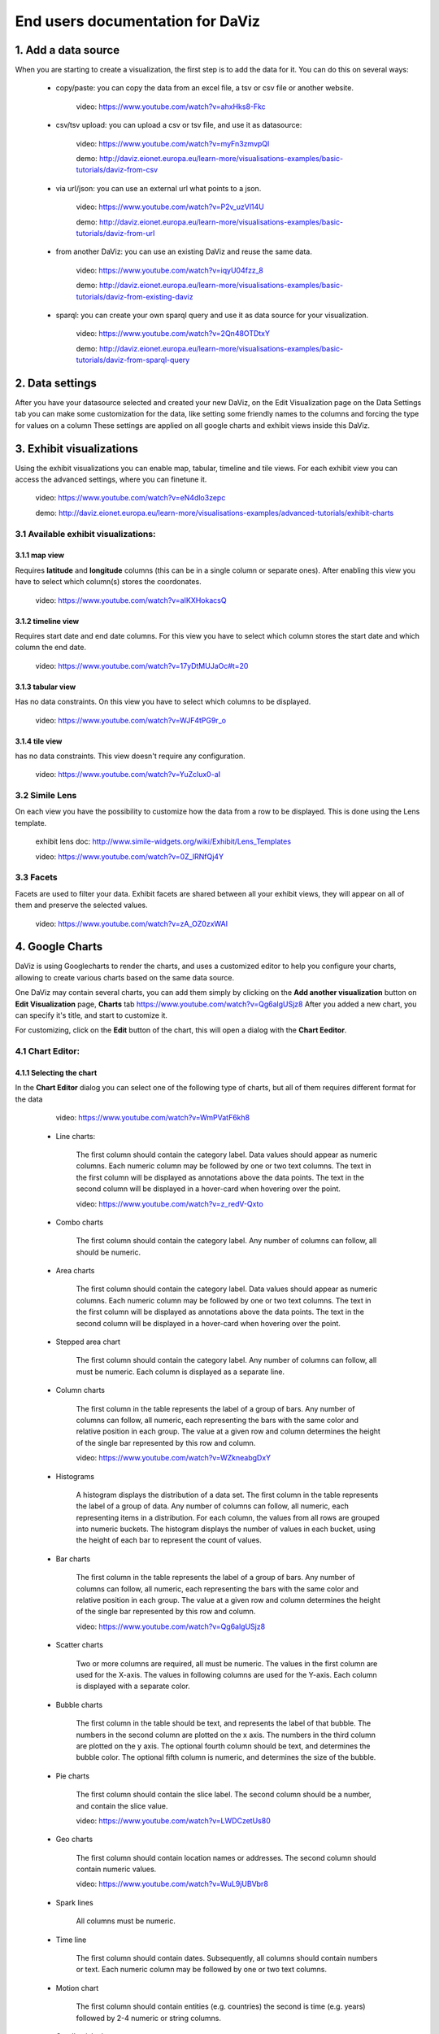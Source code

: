 End users documentation for DaViz
=================================
1. Add a data source
++++++++++++++++++++

When you are starting to create a visualization, the first step is to add the data for it. You can do this on several ways:

    - copy/paste: you can copy the data from an excel file, a tsv or csv file or another website. 

        video: https://www.youtube.com/watch?v=ahxHks8-Fkc

    - csv/tsv upload: you can upload a csv or tsv file, and use it as datasource: 

        video: https://www.youtube.com/watch?v=myFn3zmvpQI

        demo: http://daviz.eionet.europa.eu/learn-more/visualisations-examples/basic-tutorials/daviz-from-csv

    - via url/json: you can use an external url what points to a json.

        video: https://www.youtube.com/watch?v=P2v_uzVl14U 

        demo: http://daviz.eionet.europa.eu/learn-more/visualisations-examples/basic-tutorials/daviz-from-url

    - from another DaViz: you can use an existing DaViz and reuse the same data.

        video: https://www.youtube.com/watch?v=iqyU04fzz_8 

        demo: http://daviz.eionet.europa.eu/learn-more/visualisations-examples/basic-tutorials/daviz-from-existing-daviz

    - sparql: you can create your own sparql query and use it as data source for your visualization.

        video: https://www.youtube.com/watch?v=2Qn48OTDtxY 

        demo: http://daviz.eionet.europa.eu/learn-more/visualisations-examples/basic-tutorials/daviz-from-sparql-query

2. Data settings
++++++++++++++++
After you have your datasource selected and created your new DaViz, on the Edit Visualization page on the Data Settings tab you can make some customization for the data, like setting some friendly names to the columns and forcing the type for values on a column
These settings are applied on all google charts and exhibit views inside this DaViz.

3. Exhibit visualizations
+++++++++++++++++++++++++
Using the exhibit visualizations you can enable map, tabular, timeline and tile views. For each exhibit view you can access the advanced settings, where you can finetune it.

    video: https://www.youtube.com/watch?v=eN4dlo3zepc 

    demo: http://daviz.eionet.europa.eu/learn-more/visualisations-examples/advanced-tutorials/exhibit-charts

3.1 Available exhibit visualizations:
-------------------------------------
3.1.1 map view
^^^^^^^^^^^^^^
Requires **latitude** and **longitude** columns (this can be in a single column or separate ones). After enabling this view you have to select which column(s) stores the coordonates. 

    video: https://www.youtube.com/watch?v=aIKXHokacsQ

3.1.2 timeline view
^^^^^^^^^^^^^^^^^^^
Requires start date and end date columns. For this view you have to select which column stores the start date and which column the end date. 

    video: https://www.youtube.com/watch?v=17yDtMUJaOc#t=20

3.1.3 tabular view
^^^^^^^^^^^^^^^^^^
Has no data constraints. On this view you have to select which columns to be displayed. 

    video: https://www.youtube.com/watch?v=WJF4tPG9r_o

3.1.4 tile view
^^^^^^^^^^^^^^^
has no data constraints. This view doesn't require any configuration. 

    video: https://www.youtube.com/watch?v=YuZclux0-aI

3.2 Simile Lens
---------------
On each view you have the possibility to customize how the data from a row to be displayed. This is done using the Lens template.

    exhibit lens doc: http://www.simile-widgets.org/wiki/Exhibit/Lens_Templates 

    video: https://www.youtube.com/watch?v=0Z_lRNfQj4Y

3.3 Facets
----------
Facets are used to filter your data. Exhibit facets are shared between all your exhibit views, they will appear on all of them and preserve the selected values.

    video: https://www.youtube.com/watch?v=zA_OZ0zxWAI

4. Google Charts
++++++++++++++++
DaViz is using Googlecharts to render the charts, and uses a customized editor to help you configure your charts, allowing to create various charts based on the same data source.

One DaViz may contain several charts, you can add them simply by clicking on the **Add another visualization** button on **Edit Visualization** page, **Charts** tab https://www.youtube.com/watch?v=Qg6algUSjz8
After you added a new chart, you can specify it's title, and start to customize it.

For customizing, click on the **Edit** button of the chart, this will open a dialog with the **Chart Eeditor**.

4.1 Chart Editor:
-----------------
4.1.1 Selecting the chart
^^^^^^^^^^^^^^^^^^^^^^^^^
In the **Chart Editor** dialog you can select one of the following type of charts, but all of them requires different format for the data

        video: https://www.youtube.com/watch?v=WmPVatF6kh8

    - Line charts:

        The first column should contain the category label. Data values should appear as numeric columns. Each numeric column may be followed by one or two text columns. The text in the first column will be displayed as annotations above the data points. The text in the second column will be displayed in a hover-card when hovering over the point.

        video: https://www.youtube.com/watch?v=z_redV-Qxto

    - Combo charts

        The first column should contain the category label. Any number of columns can follow, all should be numeric.

    - Area charts

        The first column should contain the category label. Data values should appear as numeric columns. Each numeric column may be followed by one or two text columns. The text in the first column will be displayed as annotations above the data points. The text in the second column will be displayed in a hover-card when hovering over the point.

    - Stepped area chart

        The first column should contain the category label. Any number of columns can follow, all must be numeric. Each column is displayed as a separate line.

    - Column charts

        The first column in the table represents the label of a group of bars. Any number of columns can follow, all numeric, each representing the bars with the same color and relative position in each group. The value at a given row and column determines the height of the single bar represented by this row and column.

        video: https://www.youtube.com/watch?v=WZkneabgDxY

    - Histograms

        A histogram displays the distribution of a data set. The first column in the table represents the label of a group of data. Any number of columns can follow, all numeric, each representing items in a distribution. For each column, the values from all rows are grouped into numeric buckets. The histogram displays the number of values in each bucket, using the height of each bar to represent the count of values.

    - Bar charts 

        The first column in the table represents the label of a group of bars. Any number of columns can follow, all numeric, each representing the bars with the same color and relative position in each group. The value at a given row and column determines the height of the single bar represented by this row and column.

        video: https://www.youtube.com/watch?v=Qg6algUSjz8

    - Scatter charts

        Two or more columns are required, all must be numeric. The values in the first column are used for the X-axis. The values in following columns are used for the Y-axis. Each column is displayed with a separate color.

    - Bubble charts

        The first column in the table should be text, and represents the label of that bubble. The numbers in the second column are plotted on the x axis. The numbers in the third column are plotted on the y axis. The optional fourth column should be text, and determines the bubble color. The optional fifth column is numeric, and determines the size of the bubble.

    - Pie charts

        The first column should contain the slice label. The second column should be a number, and contain the slice value.

        video: https://www.youtube.com/watch?v=LWDCzetUs80

    - Geo charts

        The first column should contain location names or addresses. The second column should contain numeric values.

        video: https://www.youtube.com/watch?v=WuL9jUBVbr8

    - Spark lines

        All columns must be numeric.

    - Time line

        The first column should contain dates. Subsequently, all columns should contain numbers or text. Each numeric column may be followed by one or two text columns.

    - Motion chart

        The first column should contain entities (e.g. countries) the second is time (e.g. years) followed by 2-4 numeric or string columns.

    - Candlestick chart

        The first column should be the names of the stocks or categories. The second column represents the low or minimum value for the stock or category, the third columnepresents the opening or initial value for the stock or category, the fourth column represents the closing or final value for the stock or category, and the fifth column represents the high or maximum value for the stock or category. The optional sixth column contains tooltip text.

    - Gauge

        The first column should be the label text for the gauge. The second column should be the gauge value.

    - Organizational chart

        The first column is the name of an individual in the chart. The second column is the name of the individual's parent or manager. The optional third column is tooltip text.

    - Tree map

        The first column should be the name of an entity in a hierarchy. Each entity is visualized by a box when the chart is rendered. The second column should be the name of the entity's parent entity. (The value in the second column of each row should be found in the first column of some other row.) The optional third and fourth columns should be numerical values associated with the entity. The third column is visualized as the size of the box (must be a positive number), and the fourth column is visualized as the color of the box (may be a negative number).

    - Table


4.1.2 Data Selection for chart
^^^^^^^^^^^^^^^^^^^^^^^^^^^^^^
If your data doesn't fit the selected chart, you have to make some adjustments to it on the **Data selection for chart** - tab

On this section you can:

    - unpivot the table, transform columns to rows

        video: https://www.youtube.com/watch?v=iizABOyCw7Q

    - pivot the table, transform rows to columns

        video: https://www.youtube.com/watch?v=7WYz-SJpbNk

    - reorder column
    - hide columns from the table

        video: https://www.youtube.com/watch?v=tWJPJSjk4_U

    - sort data in the table
    - hide rows from the table

        video: https://www.youtube.com/watch?v=RKkxcIhkWoo

    - format the values of a column

        video: https://www.youtube.com/watch?v=iEkZfuS9iFc

    - set a role for a column:

        - data
        - old data
        - interval
        - annotation
        - annotationText
        - tooltip
        - certainty
        - emphasis
        - scope

    - set a custom tooltip for a column
    - using the Scatterplots matrix and the other matrices you can quickly search for relations in the data and select the columns for the chart

        videos:

            https://www.youtube.com/watch?v=NEkUe2DK4pA

            https://www.youtube.com/watch?v=dxahseQj2NM

4.1.3 Customize charts
^^^^^^^^^^^^^^^^^^^^^^
You can improve the look of the chart by customizing it. Depending on the selected chart, you have a big number of configuration options, like: color palette, legend, lines/bar/columns width, horizontal and vertical axes label and layout, point shape and sizes, trendlines, intervals etc.

    videos:

        https://www.youtube.com/watch?v=2gal_jMet-A

        https://www.youtube.com/watch?v=PitVnPON1zo

        https://www.youtube.com/watch?v=u_XxJrROHic

        https://www.youtube.com/watch?v=qYpNkzgLd6k

When the chart is ready, press the **Save** button on the dialog. 

4.2 Preview and size adjustments
--------------------------------
By default all charts have a size of 800x600px. If you want to modify this, you have to click on "Preview and size adjusments" what will open a dialog with the final version of the chart. Here, with drag and drop you can simply resize the chart (or type in the prefered values in the text fields)

4.3 Filters, Sorting, Notes
---------------------------
When the chart is ready, you can add to it filters, sorting options and notes.

    video: https://www.youtube.com/watch?v=plHtVyIkQuA

4.4 Dashboards
--------------
Dashboards are collections of charts. From the already created charts you can simply add the charts to your dashboard, resize them and place them in positions. You can also add portlets, rich text fields and filters to a dashboard.

    video: https://www.youtube.com/watch?v=xXuHL13pX08

4.5 Embedding charts
--------------------
You have several possibilities to embed your charts on other pages:

    - simple embed in an iframe 

        video: https://www.youtube.com/watch?v=UfKXd4-TcHE

            When normal embed is used you have a few customization possibilities:

        - customize it's css

            video: https://www.youtube.com/watch?v=ojiwiSxM-FM

        - configure if the filters should preserve their values and if the filters should be displayed or not

            video:  https://www.youtube.com/watch?v=WN6O9fOyZdI

    - embed static images (snapshots of the charts)

        video: https://www.youtube.com/watch?v=KI9_vQSQy5U

    - embed them in indicators 

        video: https://www.youtube.com/watch?v=hcEhSjqHjWE

